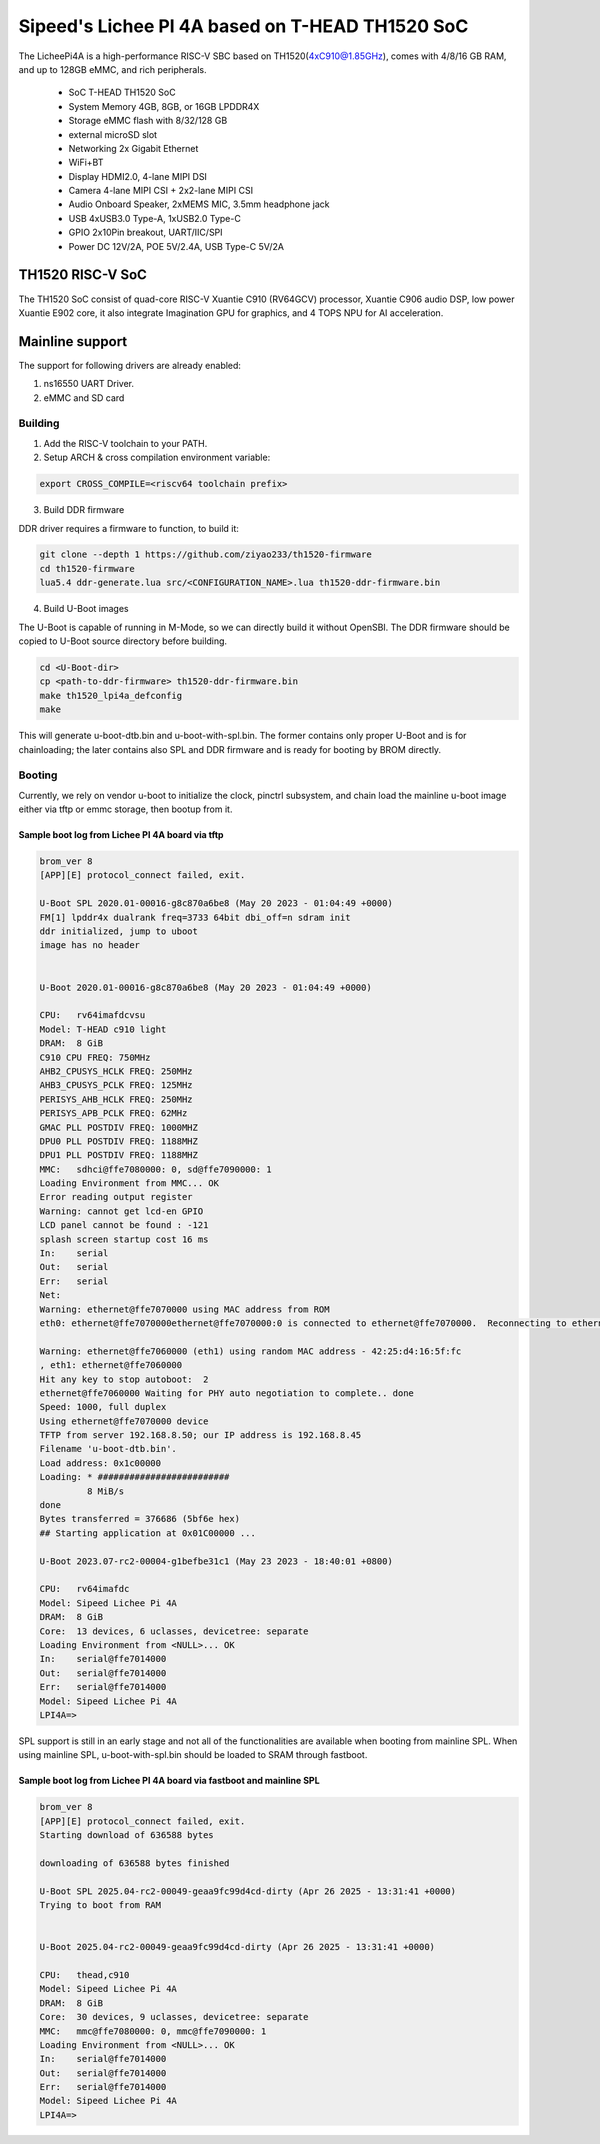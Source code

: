 .. SPDX-License-Identifier: GPL-2.0+

Sipeed's Lichee PI 4A based on T-HEAD TH1520 SoC
================================================

The LicheePi4A is a high-performance RISC-V SBC based on TH1520(4xC910@1.85GHz),
comes with 4/8/16 GB RAM, and up to 128GB eMMC, and rich peripherals.

 - SoC            T-HEAD TH1520 SoC
 - System Memory  4GB, 8GB, or 16GB LPDDR4X
 - Storage        eMMC flash with 8/32/128 GB
 -                external microSD slot
 - Networking     2x Gigabit Ethernet
 -                WiFi+BT
 - Display        HDMI2.0, 4-lane MIPI DSI
 - Camera         4-lane MIPI CSI + 2x2-lane MIPI CSI
 - Audio          Onboard Speaker, 2xMEMS MIC, 3.5mm headphone jack
 - USB            4xUSB3.0 Type-A, 1xUSB2.0 Type-C
 - GPIO           2x10Pin breakout, UART/IIC/SPI
 - Power          DC 12V/2A, POE 5V/2.4A, USB Type-C 5V/2A

TH1520 RISC-V SoC
-----------------

The TH1520 SoC consist of quad-core RISC-V Xuantie C910 (RV64GCV) processor,
Xuantie C906 audio DSP, low power Xuantie E902 core, it also integrate
Imagination GPU for graphics, and 4 TOPS NPU for AI acceleration.

Mainline support
----------------

The support for following drivers are already enabled:

1. ns16550 UART Driver.
2. eMMC and SD card


Building
~~~~~~~~

1. Add the RISC-V toolchain to your PATH.
2. Setup ARCH & cross compilation environment variable:

.. code-block:: none

   export CROSS_COMPILE=<riscv64 toolchain prefix>

3. Build DDR firmware

DDR driver requires a firmware to function, to build it:

.. code-block:: bash

	git clone --depth 1 https://github.com/ziyao233/th1520-firmware
	cd th1520-firmware
	lua5.4 ddr-generate.lua src/<CONFIGURATION_NAME>.lua th1520-ddr-firmware.bin

4. Build U-Boot images

The U-Boot is capable of running in M-Mode, so we can directly build it without
OpenSBI. The DDR firmware should be copied to U-Boot source directory before
building.

.. code-block:: console

	cd <U-Boot-dir>
	cp <path-to-ddr-firmware> th1520-ddr-firmware.bin
	make th1520_lpi4a_defconfig
	make

This will generate u-boot-dtb.bin and u-boot-with-spl.bin. The former contains
only proper U-Boot and is for chainloading; the later contains also SPL and
DDR firmware and is ready for booting by BROM directly.

Booting
~~~~~~~

Currently, we rely on vendor u-boot to initialize the clock, pinctrl subsystem,
and chain load the mainline u-boot image either via tftp or emmc storage,
then bootup from it.

Sample boot log from Lichee PI 4A board via tftp
^^^^^^^^^^^^^^^^^^^^^^^^^^^^^^^^^^^^^^^^^^^^^^^^

.. code-block:: none

	brom_ver 8
	[APP][E] protocol_connect failed, exit.

	U-Boot SPL 2020.01-00016-g8c870a6be8 (May 20 2023 - 01:04:49 +0000)
	FM[1] lpddr4x dualrank freq=3733 64bit dbi_off=n sdram init
	ddr initialized, jump to uboot
	image has no header


	U-Boot 2020.01-00016-g8c870a6be8 (May 20 2023 - 01:04:49 +0000)

	CPU:   rv64imafdcvsu
	Model: T-HEAD c910 light
	DRAM:  8 GiB
	C910 CPU FREQ: 750MHz
	AHB2_CPUSYS_HCLK FREQ: 250MHz
	AHB3_CPUSYS_PCLK FREQ: 125MHz
	PERISYS_AHB_HCLK FREQ: 250MHz
	PERISYS_APB_PCLK FREQ: 62MHz
	GMAC PLL POSTDIV FREQ: 1000MHZ
	DPU0 PLL POSTDIV FREQ: 1188MHZ
	DPU1 PLL POSTDIV FREQ: 1188MHZ
	MMC:   sdhci@ffe7080000: 0, sd@ffe7090000: 1
	Loading Environment from MMC... OK
	Error reading output register
	Warning: cannot get lcd-en GPIO
	LCD panel cannot be found : -121
	splash screen startup cost 16 ms
	In:    serial
	Out:   serial
	Err:   serial
	Net:
	Warning: ethernet@ffe7070000 using MAC address from ROM
	eth0: ethernet@ffe7070000ethernet@ffe7070000:0 is connected to ethernet@ffe7070000.  Reconnecting to ethernet@ffe7060000

	Warning: ethernet@ffe7060000 (eth1) using random MAC address - 42:25:d4:16:5f:fc
	, eth1: ethernet@ffe7060000
	Hit any key to stop autoboot:  2
	ethernet@ffe7060000 Waiting for PHY auto negotiation to complete.. done
	Speed: 1000, full duplex
	Using ethernet@ffe7070000 device
	TFTP from server 192.168.8.50; our IP address is 192.168.8.45
	Filename 'u-boot-dtb.bin'.
	Load address: 0x1c00000
	Loading: * #########################
		 8 MiB/s
	done
	Bytes transferred = 376686 (5bf6e hex)
	## Starting application at 0x01C00000 ...

        U-Boot 2023.07-rc2-00004-g1befbe31c1 (May 23 2023 - 18:40:01 +0800)

        CPU:   rv64imafdc
        Model: Sipeed Lichee Pi 4A
        DRAM:  8 GiB
        Core:  13 devices, 6 uclasses, devicetree: separate
        Loading Environment from <NULL>... OK
        In:    serial@ffe7014000
        Out:   serial@ffe7014000
        Err:   serial@ffe7014000
        Model: Sipeed Lichee Pi 4A
        LPI4A=>

SPL support is still in an early stage and not all of the functionalities are
available when booting from mainline SPL. When using mainline SPL,
u-boot-with-spl.bin should be loaded to SRAM through fastboot.

Sample boot log from Lichee PI 4A board via fastboot and mainline SPL
^^^^^^^^^^^^^^^^^^^^^^^^^^^^^^^^^^^^^^^^^^^^^^^^^^^^^^^^^^^^^^^^^^^^^

.. code-block:: none

	brom_ver 8
	[APP][E] protocol_connect failed, exit.
	Starting download of 636588 bytes

	downloading of 636588 bytes finished

	U-Boot SPL 2025.04-rc2-00049-geaa9fc99d4cd-dirty (Apr 26 2025 - 13:31:41 +0000)
	Trying to boot from RAM


	U-Boot 2025.04-rc2-00049-geaa9fc99d4cd-dirty (Apr 26 2025 - 13:31:41 +0000)

	CPU:   thead,c910
	Model: Sipeed Lichee Pi 4A
	DRAM:  8 GiB
	Core:  30 devices, 9 uclasses, devicetree: separate
	MMC:   mmc@ffe7080000: 0, mmc@ffe7090000: 1
	Loading Environment from <NULL>... OK
	In:    serial@ffe7014000
	Out:   serial@ffe7014000
	Err:   serial@ffe7014000
	Model: Sipeed Lichee Pi 4A
	LPI4A=>
